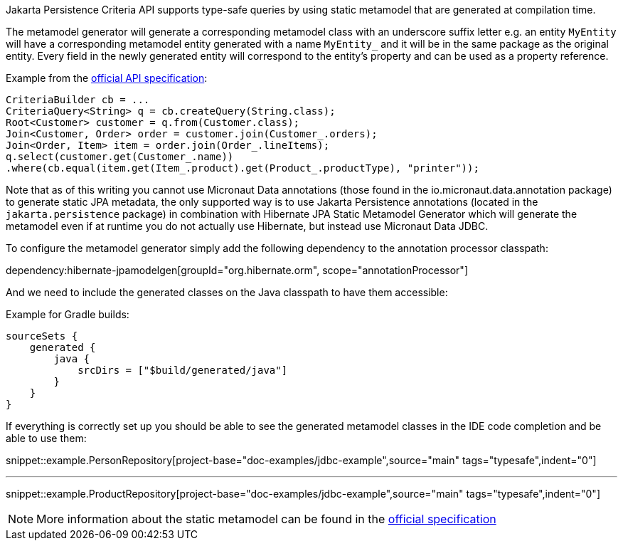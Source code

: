 Jakarta Persistence Criteria API supports type-safe queries by using static metamodel that are generated at compilation time.

The metamodel generator will generate a corresponding metamodel class with an underscore suffix letter e.g. an entity `MyEntity` will have a corresponding metamodel entity generated with a name `MyEntity_` and it will be in the same package as the original entity. Every field in the newly generated entity will correspond to the entity's property and can be used as a property reference.

Example from the https://jakarta.ee/specifications/persistence/3.0/jakarta-persistence-spec-3.0.html#a10643[official API specification]:

[source,java]
----
CriteriaBuilder cb = ...
CriteriaQuery<String> q = cb.createQuery(String.class);
Root<Customer> customer = q.from(Customer.class);
Join<Customer, Order> order = customer.join(Customer_.orders);
Join<Order, Item> item = order.join(Order_.lineItems);
q.select(customer.get(Customer_.name))
.where(cb.equal(item.get(Item_.product).get(Product_.productType), "printer"));
----

Note that as of this writing you cannot use Micronaut Data annotations (those found in the io.micronaut.data.annotation package) to generate static JPA metadata, the only supported way is to use Jakarta Persistence annotations (located in the `jakarta.persistence` package) in combination with Hibernate JPA Static Metamodel Generator which will generate the metamodel even if at runtime you do not actually use Hibernate, but instead use Micronaut Data JDBC.

To configure the metamodel generator simply add the following dependency to the annotation processor classpath:

dependency:hibernate-jpamodelgen[groupId="org.hibernate.orm", scope="annotationProcessor"]


And we need to include the generated classes on the Java classpath to have them accessible:

Example for Gradle builds:

[source,groovy]
----
sourceSets {
    generated {
        java {
            srcDirs = ["$build/generated/java"]
        }
    }
}
----

If everything is correctly set up you should be able to see the generated metamodel classes in the IDE code completion and be able to use them:

snippet::example.PersonRepository[project-base="doc-examples/jdbc-example",source="main" tags="typesafe",indent="0"]

---

snippet::example.ProductRepository[project-base="doc-examples/jdbc-example",source="main" tags="typesafe",indent="0"]

NOTE: More information about the static metamodel can be found in the https://jakarta.ee/specifications/persistence/3.0/jakarta-persistence-spec-3.0.html#a6933[official specification]
